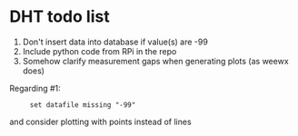 * DHT todo list

 1. Don't insert data into database if value(s) are -99
 2. Include python code from RPi in the repo
 3. Somehow clarify measurement gaps when generating plots (as weewx does)

Regarding #1:
:      set datafile missing "-99"
and consider plotting with points instead of lines
